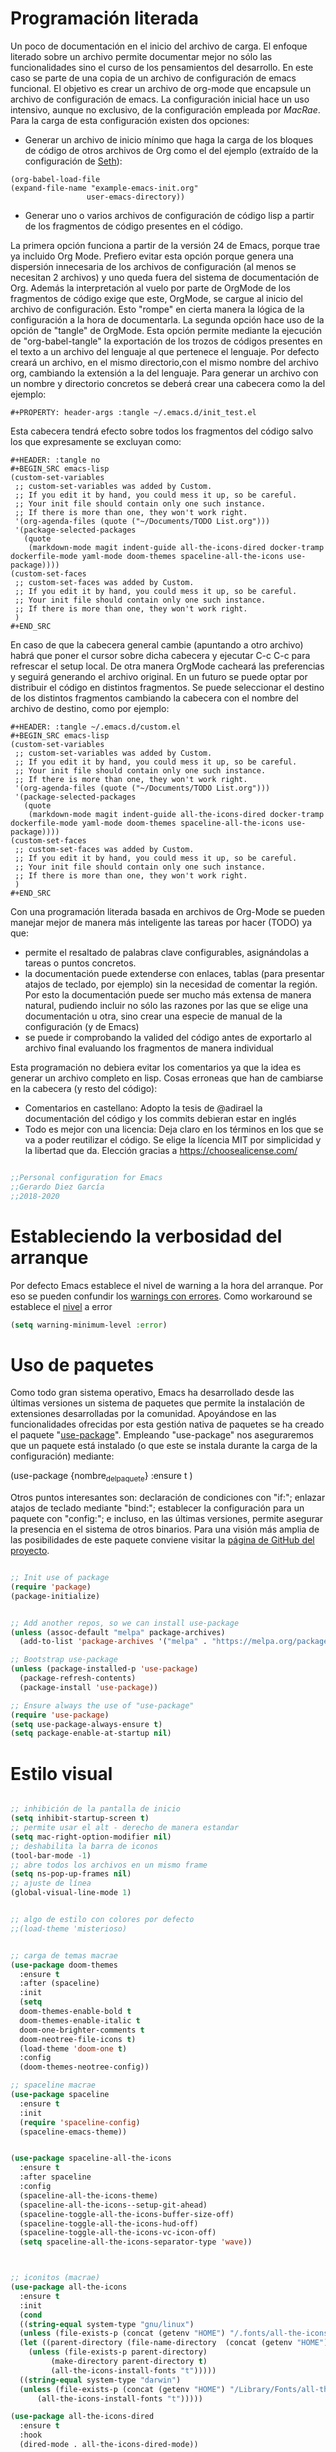 
#+PROPERTY: header-args :tangle ./init.el
#+HTML_HEAD: <link rel="stylesheet" type="text/css" href="rethink.css" />
#+OPTIONS: toc:nil num:nil html-style:nil

* Programación literada

  Un poco de documentación en el inicio del archivo de carga. El enfoque literado sobre un archivo permite documentar mejor no sólo las funcionalidades sino el curso de los pensamientos del desarrollo. En este caso se parte de una copia de un archivo de configuración de emacs funcional. El objetivo es crear un archivo de org-mode que encapsule un archivo de configuración de emacs. La configuración inicial hace un uso intensivo, aunque no exclusivo, de la configuración empleada por [[ https://github.com/cmacrae/.emacs.d/][MacRae]]. Para la carga de esta configuración existen dos opciones:
  - Generar un archivo de inicio mínimo que haga la carga de los bloques de código de otros archivos de Org como el del ejemplo (extraído de la configuración de [[https://github.com/seth/my-emacs-dot-d][Seth]]):
#+BEGIN_EXAMPLE
(org-babel-load-file
(expand-file-name "example-emacs-init.org"
                 user-emacs-directory))
#+END_EXAMPLE
  - Generar uno o varios archivos de configuración de código lisp a partir de los fragmentos de código presentes en el código.
   
  La primera opción funciona a partir de la versión 24 de Emacs, porque trae ya incluido Org Mode. Prefiero evitar esta opción porque genera una dispersión innecesaria de los archivos de configuración (al menos se necesitan 2 archivos) y uno queda fuera del sistema de documentación de Org. Además la interpretación al vuelo por parte de OrgMode de los fragmentos de código exige que este, OrgMode, se cargue al inicio del archivo de configuración. Esto "rompe" en cierta manera la lógica de la configuración a la hora de documentarla.
  La segunda opción hace uso de la opción de "tangle" de OrgMode. Esta opción permite mediante la ejecución de "org-babel-tangle" la exportación de los trozos de códigos presentes en el texto a un archivo del lenguaje al que pertenece el lenguaje. Por defecto creará un archivo, en el mismo directorio,con el mismo nombre del archivo org, cambiando la extensión a la del lenguaje. Para generar un archivo con un nombre y directorio concretos se deberá crear una cabecera como la del ejemplo:
#+BEGIN_EXAMPLE
#+PROPERTY: header-args :tangle ~/.emacs.d/init_test.el
#+END_EXAMPLE
  Esta cabecera tendrá efecto sobre todos los fragmentos del código salvo los que expresamente se excluyan como:
#+BEGIN_EXAMPLE
#+HEADER: :tangle no
#+BEGIN_SRC emacs-lisp
(custom-set-variables
 ;; custom-set-variables was added by Custom.
 ;; If you edit it by hand, you could mess it up, so be careful.
 ;; Your init file should contain only one such instance.
 ;; If there is more than one, they won't work right.
 '(org-agenda-files (quote ("~/Documents/TODO List.org")))
 '(package-selected-packages
   (quote
    (markdown-mode magit indent-guide all-the-icons-dired docker-tramp dockerfile-mode yaml-mode doom-themes spaceline-all-the-icons use-package))))
(custom-set-faces
 ;; custom-set-faces was added by Custom.
 ;; If you edit it by hand, you could mess it up, so be careful.
 ;; Your init file should contain only one such instance.
 ;; If there is more than one, they won't work right.
 )
#+END_SRC
#+END_EXAMPLE
  En caso de que la cabecera general cambie (apuntando a otro archivo) habrá que poner el cursor sobre dicha cabecera y ejecutar C-c C-c para refrescar el setup local. De otra manera OrgMode cacheará las preferencias y seguirá generando el archivo original.
  En un futuro se puede optar por distribuir el código en distintos fragmentos. Se puede seleccionar el destino de los distintos fragmentos cambiando la cabecera con el nombre del archivo de destino, como por ejemplo:
#+BEGIN_EXAMPLE
#+HEADER: :tangle ~/.emacs.d/custom.el
#+BEGIN_SRC emacs-lisp
(custom-set-variables
 ;; custom-set-variables was added by Custom.
 ;; If you edit it by hand, you could mess it up, so be careful.
 ;; Your init file should contain only one such instance.
 ;; If there is more than one, they won't work right.
 '(org-agenda-files (quote ("~/Documents/TODO List.org")))
 '(package-selected-packages
   (quote
    (markdown-mode magit indent-guide all-the-icons-dired docker-tramp dockerfile-mode yaml-mode doom-themes spaceline-all-the-icons use-package))))
(custom-set-faces
 ;; custom-set-faces was added by Custom.
 ;; If you edit it by hand, you could mess it up, so be careful.
 ;; Your init file should contain only one such instance.
 ;; If there is more than one, they won't work right.
 )
#+END_SRC
#+END_EXAMPLE

  Con una programación literada basada en archivos de Org-Mode se pueden manejar mejor de manera más inteligente las tareas por hacer (TODO) ya que:
  - permite el resaltado de palabras clave configurables, asignándolas a tareas o puntos concretos.
  - la documentación puede extenderse con enlaces, tablas (para presentar atajos de teclado, por ejemplo) sin la necesidad de comentar la región. Por esto la documentación puede ser mucho más extensa de manera natural, pudiendo incluir no sólo las razones por las que se elige una documentación u otra, sino crear una especie de manual de la configuración (y de Emacs)
  - se puede ir comprobando la valided del código antes de exportarlo al archivo final evaluando los fragmentos de manera individual
  
  Esta programación no debiera evitar los comentarios ya que la idea es generar un archivo completo en lisp. Cosas erroneas que han de cambiarse en la cabecera (y resto del código):

  - Comentarios en castellano: Adopto la tesis de @adirael la documentación del código y los commits debieran estar en inglés
  - Todo es mejor con una licencia: Deja claro en los términos en los que se va a poder reutilizar el código. Se elige la lícencia MIT por simplicidad y la libertad que da. Elección gracias a https://choosealicense.com/
  


#+BEGIN_SRC emacs-lisp

;;Personal configuration for Emacs
;;Gerardo Diez García
;;2018-2020

#+END_SRC

* Estableciendo la verbosidad del arranque
  Por defecto Emacs establece el nivel de warning a la hora del arranque. Por eso se pueden confundir los [[https://github.com/Quest10/emacs_config/issues/1#issue-580735051][warnings con errores]]. Como workaround se establece el [[https://www.gnu.org/software/emacs/manual/html_node/elisp/Warning-Basics.html][nivel]] a error
#+BEGIN_SRC emacs-lisp
(setq warning-minimum-level :error)
#+END_SRC 
* Uso de paquetes

  Como todo gran sistema operativo, Emacs ha desarrollado desde las últimas versiones un sistema de paquetes que permite la instalación de extensiones desarrolladas por la comunidad. Apoyándose en las funcionalidades ofrecidas por esta gestión nativa de paquetes se ha creado el paquete "[[https://github.com/jwiegley/use-package][use-package]]".
  Empleando "use-package" nos aseguraremos que un paquete está instalado (o que este se instala durante la carga de la configuración) mediante:
#+BEGIN_EXAMPLE emacs-lisp
(use-package {nombre_del_paquete}
  :ensure t
)
#+END_EXAMPLE
  Otros puntos interesantes son: declaración de condiciones con "if:"; enlazar atajos de teclado mediante "bind:"; establecer la configuración para un paquete con "config:"; e incluso, en las últimas versiones, permite asegurar la presencia en el sistema de otros binarios. Para una visión más amplia de las posibilidades de este paquete conviene visitar la [[https://github.com/jwiegley/use-package][página de GitHub del proyecto]].

#+BEGIN_SRC emacs-lisp 

;; Init use of package
(require 'package)
(package-initialize)


;; Add another repos, so we can install use-package
(unless (assoc-default "melpa" package-archives)
  (add-to-list 'package-archives '("melpa" . "https://melpa.org/packages/") t))

;; Bootstrap use-package
(unless (package-installed-p 'use-package)
  (package-refresh-contents)
  (package-install 'use-package))

;; Ensure always the use of "use-package"
(require 'use-package)
(setq use-package-always-ensure t)
(setq package-enable-at-startup nil)

#+END_SRC

* Estilo visual

#+BEGIN_SRC emacs-lisp 

  ;; inhibición de la pantalla de inicio
  (setq inhibit-startup-screen t)
  ;; permite usar el alt - derecho de manera estandar
  (setq mac-right-option-modifier nil)
  ;; deshabilita la barra de iconos
  (tool-bar-mode -1)
  ;; abre todos los archivos en un mismo frame
  (setq ns-pop-up-frames nil)
  ;; ajuste de línea
  (global-visual-line-mode 1)


  ;; algo de estilo con colores por defecto
  ;;(load-theme 'misterioso)


  ;; carga de temas macrae
  (use-package doom-themes
    :ensure t
    :after (spaceline)
    :init
    (setq
	doom-themes-enable-bold t
	doom-themes-enable-italic t
	doom-one-brighter-comments t
	doom-neotree-file-icons t)
    (load-theme 'doom-one t)
    :config
    (doom-themes-neotree-config))

  ;; spaceline macrae
  (use-package spaceline
    :ensure t
    :init
    (require 'spaceline-config)
    (spaceline-emacs-theme))


  (use-package spaceline-all-the-icons
    :ensure t
    :after spaceline
    :config
    (spaceline-all-the-icons-theme)
    (spaceline-all-the-icons--setup-git-ahead)
    (spaceline-toggle-all-the-icons-buffer-size-off)
    (spaceline-toggle-all-the-icons-hud-off)
    (spaceline-toggle-all-the-icons-vc-icon-off)
    (setq spaceline-all-the-icons-separator-type 'wave))



  ;; iconitos (macrae)
  (use-package all-the-icons
    :ensure t
    :init
    (cond
    ((string-equal system-type "gnu/linux")
    (unless (file-exists-p (concat (getenv "HOME") "/.fonts/all-the-icons.ttf"))
	(let ((parent-directory (file-name-directory  (concat (getenv "HOME") "/.fonts/all-the-icons.ttf"))))
	  (unless (file-exists-p parent-directory)
		   (make-directory parent-directory t)
		   (all-the-icons-install-fonts "t")))))
    ((string-equal system-type "darwin")
    (unless (file-exists-p (concat (getenv "HOME") "/Library/Fonts/all-the-icons.ttf"))
        (all-the-icons-install-fonts "t")))))

  (use-package all-the-icons-dired
    :ensure t
    :hook
    (dired-mode . all-the-icons-dired-mode))

#+END_SRC

* Comportamiento como editor

#+BEGIN_SRC emacs-lisp 

;; sobreescritura de la region seleccionada
(delete-selection-mode 1)

;; resaltar parentesis emparejados
(show-paren-mode 1)


;; guias de indentacion (macrae)
(use-package indent-guide
  :ensure t
  :config
  (indent-guide-global-mode))

;; salvado del historial de comandos del minibuffer
(savehist-mode 1)


;; sidebar para dired
(use-package dired-sidebar
  :ensure t
  :commands (dired-sidebar-toggle-sidebar)
  :bind (("<f3>" . dired-sidebar-toggle-sidebar)))

;; (global-set-key (kbd "<f3>") 'dired-sidebar-toggle-sidebar)

;; recuperación entre arranques
(desktop-save-mode 1)


;; ajustes de backups (files~)
(setq
   backup-by-copying t
   backup-directory-alist
    '(("." . "~/.emacs.d/bck-files/"))
   delete-old-versions t
   kept-new-versions 6
   kept-old-versions 2
   version-control t)

;; ajustes de autoguardados (#files#)
(setq
   auto-save-file-name-transforms
   `((".*", "~/.emacs.d/bck-files/" t)))

#+END_SRC

* Trabajando con marcadores
  Emacs permite, de serie, recordar el punto exacto en el que se está trabajando en un archivo e incluso asignarle un nombre con: C-x r m {nombre_del_marcador} <RET>
  Al hacer referencia al punto concreto del documento en el que se guarda el marcador, se pueden tener distintos marcadores del mismo archivo, siempre que no se llamen igual. Si se llaman igual el último con ese nombre sobreescribirá al anterior. Para evitarlo se ha de usar: C-x r M {nombre_del_marcador} <RET>
  Atajos de teclado para trabajar con marcadores:
| Atajo                               | Funcionalidad                        |
|-------------------------------------+--------------------------------------|
| C-x r m {nombre_del_marcador} <RET> | Guarda el marcador                   |
| C-x r M {nombre_del_marcador} <RET> | Guarda el marcador sin sobreescribir |
| C-x r b {nombre_del_marcador} <RET> | Salta al marcador con ese nombre     |
| C-x r l                             | Lista todos los marcadores           |

  Por defecto los marcadores se deben de guardar manualmente (M-x bookmark-save). En nuestro caso se establece un archivo para guardar los marcadores por defecto, y que estos se guarden con cada nueva variación.
  
#+BEGIN_SRC emacs-lisp 
;; Set default bookmark file and auto-saving
(setq bookmark-default-file "~/.emacs.d/bookmarks")
(setq bookmark-save-flag 1)
#+END_SRC

  Al arrancar puede ser útil ver un listado de los marcadores guardados. Se abre esta lista mediante la siguiente configuración extraida de [[http://ergoemacs.org/emacs/bookmark.html][Xah Lee]]:
#+BEGIN_SRC emacs-lisp 
(require 'bookmark)
(bookmark-bmenu-list)
(switch-to-buffer "*Bookmark List*")
#+END_SRC 
** TODO estudiar la utilidad de funcionalidades extra ofrecidas por bookmark-plus

* Tomando notas
** OrgMode

 #+BEGIN_SRC emacs-lisp
 ;; ORG MODE
 (eval-after-load 'org
 '(progn
 (add-to-list 'org-structure-template-alist
              '("P" "#+TITLE:\n#+OPTIONS: toc:nil\n#+TAGS:\n\n? "))))

	     
 ;; ajustes estados TODO list
 (setq org-todo-keywords
   '(
 (sequence "TODO" "DOING" "|" "TRANSFERED" "POSTPONED" "DONE" "CANCELED")
 ;;(sequence "SENT" "APPROVED" "|" "PAID")
 ))

 #+END_SRC

*** Ejecución de código: Babel
    OrgMode mediante Babel permite interpretar distintos [[https://orgmode.org/worg/org-contrib/babel/languages.html][lenguajes]]. Algunos lenguajes, como el propio emacs-lisp, vienen habilitados por defecto y no requieren de dependencias adicionales. Para habilitar otros lenguajes se incluye el siguiente código (y se revisan las dependencias que tiene cada lenguaje para su ejecución)
**** Trabajando con Javascript
     JavaScript se ejecuta mediante Node. Al evaluar un bloque de JavaScript lanza un error al tratar de emplear node ya que no lo encuentra en el path. Este parece un error conocido de Emacs en OSx. El paquete exec-path-from-shell corrige el problema
***** DOING fix missing variables
      Hace uso de un paquete: exec-path-from-shell.
      - [X] Ejecutarlo para que se instale sólo si no lo hace
      - [ ] El reimportado de las variables de entorno podría impactar (¿positivamente?) en otras modos (¿eshell?) ¿Es mejor situar esta carga en otra posición?
      - [X] Documentarlo
 Source: 
 - http://chopmo.dk/2017/08/01/fixing-macos-emacs-path.html
 - https://github.com/purcell/exec-path-from-shell
 - https://emacs.stackexchange.com/questions/30397/package-exec-path-from-shell-isnt-setting-path-variables-from-zshenv-on-ma

  #+BEGIN_SRC emacs-lisp
  ;; inherit shell variables correctly
  ;; now we can load node fine
  (use-package exec-path-from-shell
    :ensure t
    :if (memq window-system '(mac ns x))
    :config
    (exec-path-from-shell-initialize))

  ;; active Babel languages
  (org-babel-do-load-languages
   'org-babel-load-languages
   '(
   (awk . t)
   (C . t)
   (ditaa . t)
   (emacs-lisp . t)
   (dot . t)
   (js . t)
   (python . t)
   (shell . t)
   (sql . t)
   (sqlite . t)
   )
   )
  #+END_SRC
** Markdown
    Se instala el modo markdown-mode según lo recomendado en su página https://jblevins.org/projects/markdown-mode/
 #+BEGIN_SRC emacs-lisp
 (use-package markdown-mode
   :ensure t
   :commands (markdown-mode gfm-mode)
   :mode (("README\\.md\\'" . gfm-mode)
          ("\\.md\\'" . markdown-mode)
          ("\\.markdown\\'" . markdown-mode))
   :init (setq markdown-command "pandoc"))
 #+END_SRC
    Para que funcione la previsualización tiene que existir markdown en el sistema. En caso de no existir se mostrará el siguiente error.
*** Error "markdown failed with exit code 127"

  #+BEGIN_SRC 
  brew install markdown
  #+END_SRC

  Inmediatamente tras instalar no muestra la previsualización (C-c C-c p) correctamente. Muestra errores con las variables de localización del sistema. Por este motivo se pasa a usar pandoc como comando de markdown.

**** Referencia https://stackoverflow.com/questions/50452924/markdown-preview-in-emacs-fails-pandoc-error-127
* Trabajando con lenguajes
  Un comprobador sintáctico ahorra muchos lenguajes. Emacs trae integrado Flymake. Los lenguajes que más uso (YAML, Terraform ...) están soportados por [[https://www.flycheck.org/en/latest/languages.html#flycheck-languages][Flymcheck]] Este descarga la responsabilidad de los chequeos en linterns externos que han de ser instalados adicionalmente.

#+BEGIN_SRC emacs-lisp
(use-package flycheck
  :ensure t
  :defer 2
  :diminish
  :init (global-flycheck-mode)
  :custom
  (flycheck-display-errors-delay .3)
)
#+END_SRC
** YAML
   Para tener resaltado sintactico hacemos uso de yaml-mode que al no venir de serie deberemos hacer uso de use-package
#+BEGIN_SRC emacs-lisp
(use-package yaml-mode
  :ensure t
)
#+END_SRC
   Uno de los errores más típicos trabajando con yaml es el empleo de tabuladores en vez de espacio. Con este modo y flycheck habilitados este error queda claramente señalizado con una banda roja representando los tabuladores. Para sustituir estos tabuladores por espacio no hace falta instalar un paquete adicional. Emacs trae la utilidad untabify. Para usarlo sólo debemos seleccionar la región sobre la que queremos operar (C-x h para seleccionar todo el buffer) y ejecutar M-x untabify Este truco lo he encontrado en https://mdk.fr/blog/emacs-replace-tabs-with-spaces.html
** Terraform
#+BEGIN_SRC emacs-lisp
(use-package hcl-mode
  :ensure t
  :mode ("\\.tf$" . hcl-mode)
)
#+END_SRC
** Ansible
#+BEGIN_SRC emacs-lisp
(use-package ansible
  :ensure t
)
#+END_SRC
* Control de versiones
** Trabajando con GIT: Magit
   Emacs maneja el control de versiones de manera nativa. Sin embargo Magit es un wrapper muy popular a la hora de manejar repositorios GIT.
 #+BEGIN_SRC emacs-lisp 
 (use-package magit
   :ensure t
   :bind (("C-x g" . magit-status)))
 #+END_SRC
   Para ignorar un archivo modificado únicamente hay que pulsar i en la ventana que muestra los ficheros modificados. Muestra las distintas maneras en las que se puede ignorar un fichero en git
** Trabajando con repositorios de código: Forge
   Para interactuar con GitHub y poder abrir PR, issues...
#+BEGIN_SRC emacs-lisp
(use-package forge
  :ensure t
)
#+END_SRC   
* Autocompletado
** IDO
   Ref: https://www.masteringemacs.org/article/introduction-to-ido-mode
#+BEGIN_SRC emacs-lisp
(use-package ido
  :ensure t
  :config
  (setq ido-enable-flex-matching t)
  (setq ido-everywhere t)
  (ido-mode 1))
#+END_SRC

* Paquetes exóticos
  Aún por comprobar su funcionamiento (y utilidad)
** Hydra
#+BEGIN_SRC emacs-lisp
(use-package hydra
  :ensure t
)
#+END_SRC
** Docker

#+BEGIN_SRC emacs-lisp 
;; DOCKER (macrae)
(use-package dockerfile-mode
  :ensure t
  :mode "\\Dockerfile\\'")

(use-package docker-tramp
  :ensure t)
(use-package docker
  :ensure t
  :bind ("C-c d" . hydra-docker/body)
  :config
  (defhydra hydra-docker (:columns 5 :color blue)
    "Docker"
    ("c" docker-containers "Containers")
    ("v" docker-volumes "Volumes")
    ("i" docker-images "Images")
    ("n" docker-networks "Networks")
    ("b" dockerfile-build-buffer "Build Buffer")
    ("q" nil "Quit")))


#+END_SRC
** K8S

#+BEGIN_SRC emacs-lisp 

;; K8S (macrae)
(use-package kubernetes
  :ensure t
  :bind ("C-c k" . hydra-kube/body)
  :commands (kubernetes-overview)
  :config
  (defhydra hydra-kube (:columns 5 :color blue)
    "Kubernetes"
    ("o" kubernetes-overview "Overview")
    ("c" kubernetes-config-popup "Config")
    ("e" kubernetes-exec-popup "Exec")
    ("l" kubernetes-logs-popup "Logs")
    ("L" kubernetes-labels-popup "Labels")
    ("d" kubernetes-describe-popup "Describe")))

#+END_SRC
* Lista de ideas
** TODO Mapear tecla rápida para abrir/cerrar shell
   Se abrirá en la parte inferior a 1/3 de la ventana (aprox).
   - ¿Cómo se mapea?
   - ¿Qué shell usar? eshell parece la más interesante pero no carga el perfil de bash. ¿Alguna forma de cargarlo?
   - ¿Cómo respetar la proporción de ventanas? ¿Se pueden guardar "diseños" de ventanas?
** DONE Implementación de descarga e instalación de los paquetes si no están instalados (fonts hay que descargarlos a mano)
   El uso de use-package con ensure garantiza la instalación de los paquetes instalados
** DONE Mapear tecla rápida para abrir/cerrar ventana de dired

#+BEGIN_SRC emacs-lisp
(global-set-key (kbd "<f3>") 'dired-sidebar-toggle-sidebar)
#+END_SRC   

* Fuentes:
** Configuraciones:
   - [[https://github.com/cmacrae/.emacs.d/][MacRae]]: Configuraciones para Mac y configuración de la apariencia moderna.
   - [[https://github.com/seth/my-emacs-dot-d][Seth]]: Ejemplo de configuración a partir de un init que interpreta el código en un archivo de org. Funciones interesantes como la de [[https://github.com/seth/my-emacs-dot-d/blob/master/emacs-init.org#magic-timestamps-sure-why-not][auto-timestamps]]
   - [[https://github.com/patrickt/emacs][Patrickt]]: La línea de pensamiento que sigue es cercana. Se puede usar un gran porcentaje de su configuración.
* Variables de personalización controladas por Emacs
  Emacs tiene un sistema de personalización mediante menús. Cuando este se usa, Emacs genera al final del archivo de configuración una entrada como la siguiente:
#+HEADER: :tangle no
#+BEGIN_SRC emacs-lisp
(custom-set-variables
 ;; custom-set-variables was added by Custom.
 ;; If you edit it by hand, you could mess it up, so be careful.
 ;; Your init file should contain only one such instance.
 ;; If there is more than one, they won't work right.
 '(org-agenda-files (quote ("~/Documents/TODO List.org")))
 '(package-selected-packages
   (quote
    (markdown-mode magit indent-guide all-the-icons-dired docker-tramp dockerfile-mode yaml-mode doom-themes spaceline-all-the-icons use-package))))
(custom-set-faces
 ;; custom-set-faces was added by Custom.
 ;; If you edit it by hand, you could mess it up, so be careful.
 ;; Your init file should contain only one such instance.
 ;; If there is more than one, they won't work right.
 )
#+END_SRC

#+RESULTS:

  Prefiero tener estos ajustes en un archivo diferenciado y que Emacs no toque un archivo que edite yo a mano
#+BEGIN_SRC emacs-lisp
(setq custom-file (expand-file-name "custom.el" user-emacs-directory))
(load custom-file)
#+END_SRC
  
